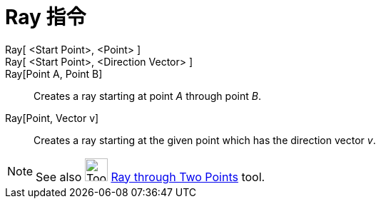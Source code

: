 = Ray 指令
:page-en: commands/Ray
ifdef::env-github[:imagesdir: /zh/modules/ROOT/assets/images]

Ray[ <Start Point>, <Point> ]::
Ray[ <Start Point>, <Direction Vector> ]::
Ray[Point A, Point B]::
  Creates a ray starting at point _A_ through point _B_.
Ray[Point, Vector v]::
  Creates a ray starting at the given point which has the direction vector _v_.

[NOTE]
====
See also image:Tool_Ray_through_Two_Points.gif[Tool Ray through Two Points.gif,width=32,height=32]
xref:/s_index_php?title=Ray_through_Two_Points_Tool_action=edit_redlink=1.adoc[Ray through Two Points] tool.

====
